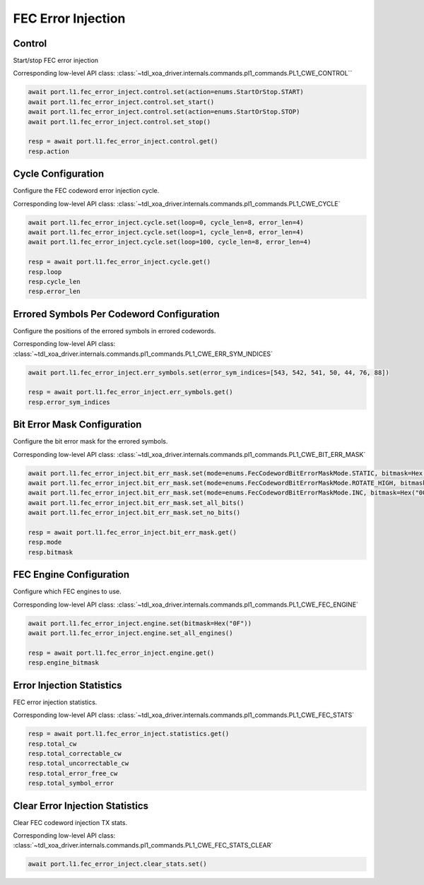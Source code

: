 FEC Error Injection
=========================

Control
--------------------

Start/stop FEC error injection

Corresponding low-level API class: :class:`~tdl_xoa_driver.internals.commands.pl1_commands.PL1_CWE_CONTROL``

.. code-block:: python

    await port.l1.fec_error_inject.control.set(action=enums.StartOrStop.START)
    await port.l1.fec_error_inject.control.set_start()
    await port.l1.fec_error_inject.control.set(action=enums.StartOrStop.STOP)
    await port.l1.fec_error_inject.control.set_stop()

    resp = await port.l1.fec_error_inject.control.get()
    resp.action


Cycle Configuration
--------------------

Configure the FEC codeword error injection cycle.

Corresponding low-level API class: :class:`~tdl_xoa_driver.internals.commands.pl1_commands.PL1_CWE_CYCLE`

.. code-block:: python

    await port.l1.fec_error_inject.cycle.set(loop=0, cycle_len=8, error_len=4)
    await port.l1.fec_error_inject.cycle.set(loop=1, cycle_len=8, error_len=4)
    await port.l1.fec_error_inject.cycle.set(loop=100, cycle_len=8, error_len=4)

    resp = await port.l1.fec_error_inject.cycle.get()
    resp.loop
    resp.cycle_len
    resp.error_len

Errored Symbols Per Codeword Configuration
-------------------------------------------

Configure the positions of the errored symbols in errored codewords.

Corresponding low-level API class: :class:`~tdl_xoa_driver.internals.commands.pl1_commands.PL1_CWE_ERR_SYM_INDICES`

.. code-block:: python

    await port.l1.fec_error_inject.err_symbols.set(error_sym_indices=[543, 542, 541, 50, 44, 76, 88])

    resp = await port.l1.fec_error_inject.err_symbols.get()
    resp.error_sym_indices

Bit Error Mask Configuration
-------------------------------------------

Configure the bit error mask for the errored symbols.

Corresponding low-level API class: :class:`~tdl_xoa_driver.internals.commands.pl1_commands.PL1_CWE_BIT_ERR_MASK`

.. code-block:: python

    await port.l1.fec_error_inject.bit_err_mask.set(mode=enums.FecCodewordBitErrorMaskMode.STATIC, bitmask=Hex("000F"))
    await port.l1.fec_error_inject.bit_err_mask.set(mode=enums.FecCodewordBitErrorMaskMode.ROTATE_HIGH, bitmask=Hex("000F"))
    await port.l1.fec_error_inject.bit_err_mask.set(mode=enums.FecCodewordBitErrorMaskMode.INC, bitmask=Hex("000F"))
    await port.l1.fec_error_inject.bit_err_mask.set_all_bits()
    await port.l1.fec_error_inject.bit_err_mask.set_no_bits()

    resp = await port.l1.fec_error_inject.bit_err_mask.get()
    resp.mode
    resp.bitmask

FEC Engine Configuration
-------------------------------------------

Configure which FEC engines to use.

Corresponding low-level API class: :class:`~tdl_xoa_driver.internals.commands.pl1_commands.PL1_CWE_FEC_ENGINE`

.. code-block:: python

    await port.l1.fec_error_inject.engine.set(bitmask=Hex("0F"))
    await port.l1.fec_error_inject.engine.set_all_engines()

    resp = await port.l1.fec_error_inject.engine.get()
    resp.engine_bitmask


Error Injection Statistics
-------------------------------------------

FEC error injection statistics.

Corresponding low-level API class: :class:`~tdl_xoa_driver.internals.commands.pl1_commands.PL1_CWE_FEC_STATS`

.. code-block:: python

    resp = await port.l1.fec_error_inject.statistics.get()
    resp.total_cw
    resp.total_correctable_cw
    resp.total_uncorrectable_cw
    resp.total_error_free_cw
    resp.total_symbol_error


Clear Error Injection Statistics
-------------------------------------------

Clear FEC codeword injection TX stats.

Corresponding low-level API class: :class:`~tdl_xoa_driver.internals.commands.pl1_commands.PL1_CWE_FEC_STATS_CLEAR`

.. code-block:: python

    await port.l1.fec_error_inject.clear_stats.set()
